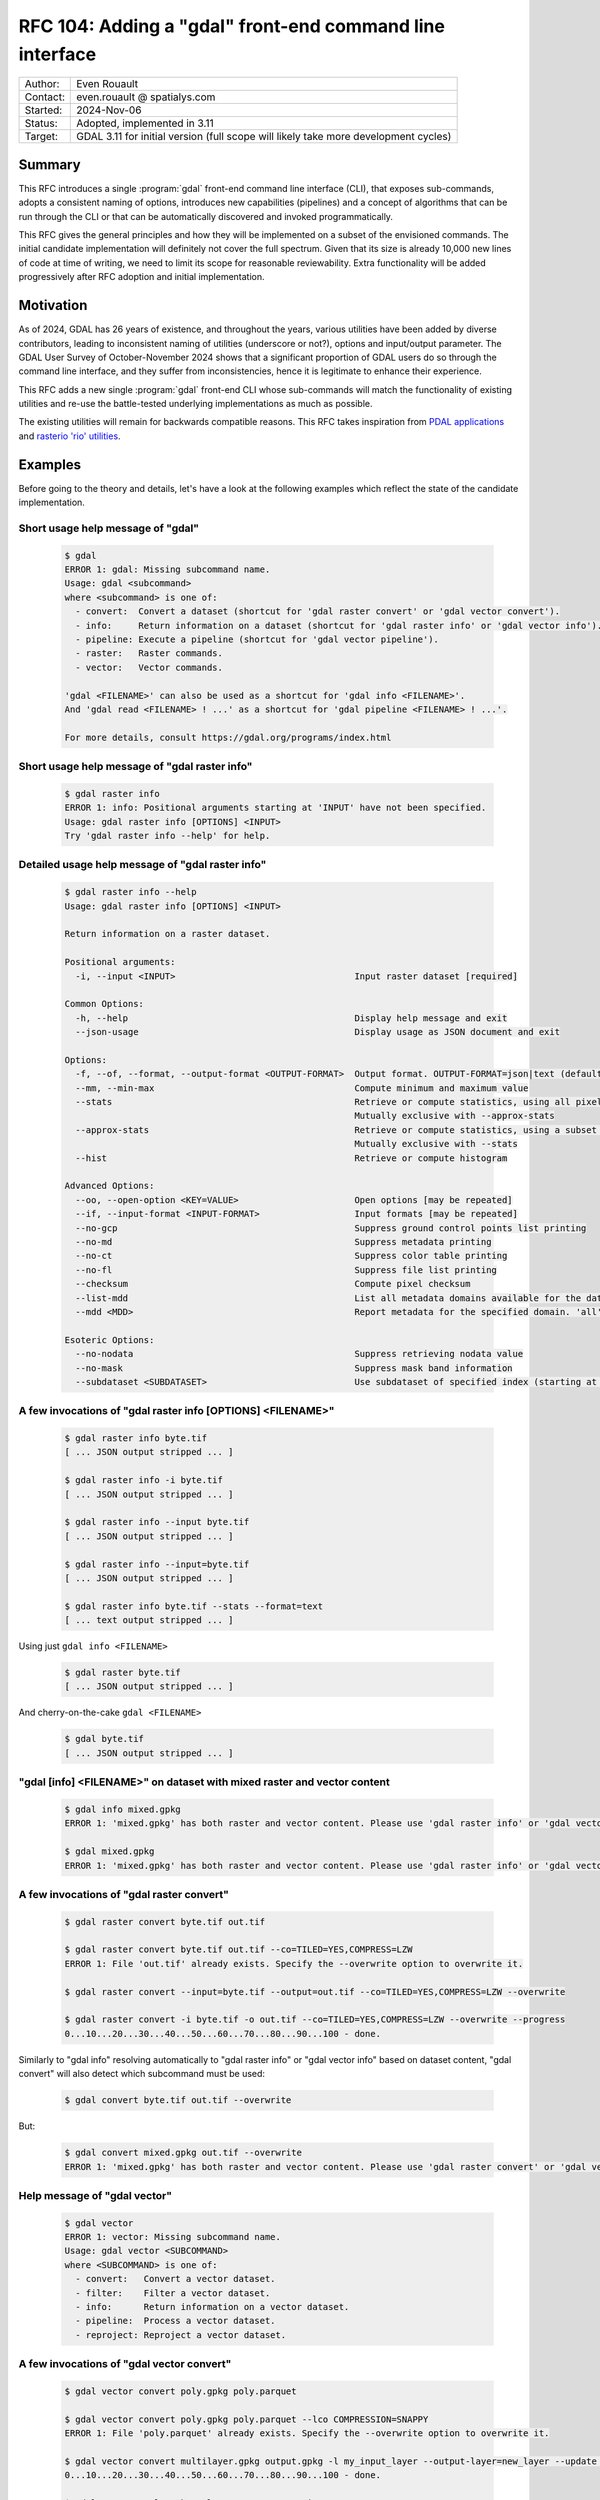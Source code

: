 .. _rfc-104:

===================================================================
RFC 104: Adding a "gdal" front-end command line interface
===================================================================

============== =============================================
Author:        Even Rouault
Contact:       even.rouault @ spatialys.com
Started:       2024-Nov-06
Status:        Adopted, implemented in 3.11
Target:        GDAL 3.11 for initial version (full scope will likely take more development cycles)
============== =============================================

Summary
-------

This RFC introduces a single :program:`gdal` front-end command line interface
(CLI), that exposes sub-commands, adopts a consistent naming of options,
introduces new capabilities (pipelines) and a concept of algorithms that can be
run through the CLI or that can be automatically discovered and
invoked programmatically.

This RFC gives the general principles and how they will be implemented on a
subset of the envisioned commands. The initial candidate implementation will
definitely not cover the full spectrum. Given that its size is already 10,000 new
lines of code at time of writing, we need to limit its scope for reasonable
reviewability. Extra functionality will be added progressively after RFC adoption
and initial implementation.

Motivation
----------

As of 2024, GDAL has 26 years of existence, and throughout the years, various
utilities have been added by diverse contributors, leading to inconsistent
naming of utilities (underscore or not?), options and input/output parameter.
The GDAL User Survey of October-November 2024 shows that a significant proportion
of GDAL users do so through the command line interface, and they suffer from
inconsistencies, hence it is legitimate to enhance their experience.

This RFC adds a new single :program:`gdal` front-end CLI whose sub-commands will
match the functionality of existing utilities and re-use
the battle-tested underlying implementations as much as possible.

The existing utilities will remain for backwards compatible reasons.
This RFC takes inspiration from `PDAL applications <https://pdal.io/en/2.8.1/apps/index.html>`__
and `rasterio 'rio' utilities <https://rasterio.readthedocs.io/en/stable/api/rasterio.html>`__.

Examples
--------

Before going to the theory and details, let's have a look at the following examples
which reflect the state of the candidate implementation.

Short usage help message of "gdal"
++++++++++++++++++++++++++++++++++

  .. code-block:: shell

    $ gdal
    ERROR 1: gdal: Missing subcommand name.
    Usage: gdal <subcommand>
    where <subcommand> is one of:
      - convert:  Convert a dataset (shortcut for 'gdal raster convert' or 'gdal vector convert').
      - info:     Return information on a dataset (shortcut for 'gdal raster info' or 'gdal vector info').
      - pipeline: Execute a pipeline (shortcut for 'gdal vector pipeline').
      - raster:   Raster commands.
      - vector:   Vector commands.

    'gdal <FILENAME>' can also be used as a shortcut for 'gdal info <FILENAME>'.
    And 'gdal read <FILENAME> ! ...' as a shortcut for 'gdal pipeline <FILENAME> ! ...'.

    For more details, consult https://gdal.org/programs/index.html


Short usage help message of "gdal raster info"
++++++++++++++++++++++++++++++++++++++++++++++

  .. code-block:: shell

    $ gdal raster info
    ERROR 1: info: Positional arguments starting at 'INPUT' have not been specified.
    Usage: gdal raster info [OPTIONS] <INPUT>
    Try 'gdal raster info --help' for help.


Detailed usage help message of "gdal raster info"
+++++++++++++++++++++++++++++++++++++++++++++++++

  .. code-block:: shell

    $ gdal raster info --help
    Usage: gdal raster info [OPTIONS] <INPUT>

    Return information on a raster dataset.

    Positional arguments:
      -i, --input <INPUT>                                  Input raster dataset [required]

    Common Options:
      -h, --help                                           Display help message and exit
      --json-usage                                         Display usage as JSON document and exit

    Options:
      -f, --of, --format, --output-format <OUTPUT-FORMAT>  Output format. OUTPUT-FORMAT=json|text (default: json)
      --mm, --min-max                                      Compute minimum and maximum value
      --stats                                              Retrieve or compute statistics, using all pixels
                                                           Mutually exclusive with --approx-stats
      --approx-stats                                       Retrieve or compute statistics, using a subset of pixels
                                                           Mutually exclusive with --stats
      --hist                                               Retrieve or compute histogram

    Advanced Options:
      --oo, --open-option <KEY=VALUE>                      Open options [may be repeated]
      --if, --input-format <INPUT-FORMAT>                  Input formats [may be repeated]
      --no-gcp                                             Suppress ground control points list printing
      --no-md                                              Suppress metadata printing
      --no-ct                                              Suppress color table printing
      --no-fl                                              Suppress file list printing
      --checksum                                           Compute pixel checksum
      --list-mdd                                           List all metadata domains available for the dataset
      --mdd <MDD>                                          Report metadata for the specified domain. 'all' can be used to report metadata in all domains

    Esoteric Options:
      --no-nodata                                          Suppress retrieving nodata value
      --no-mask                                            Suppress mask band information
      --subdataset <SUBDATASET>                            Use subdataset of specified index (starting at 1), instead of the source dataset itself


A few invocations of "gdal raster info [OPTIONS] <FILENAME>"
++++++++++++++++++++++++++++++++++++++++++++++++++++++++++++

  .. code-block:: shell

    $ gdal raster info byte.tif
    [ ... JSON output stripped ... ]

    $ gdal raster info -i byte.tif
    [ ... JSON output stripped ... ]

    $ gdal raster info --input byte.tif
    [ ... JSON output stripped ... ]

    $ gdal raster info --input=byte.tif
    [ ... JSON output stripped ... ]

    $ gdal raster info byte.tif --stats --format=text
    [ ... text output stripped ... ]


Using just ``gdal info <FILENAME>``

  .. code-block:: shell

    $ gdal raster byte.tif
    [ ... JSON output stripped ... ]


And cherry-on-the-cake ``gdal <FILENAME>``

  .. code-block:: shell

    $ gdal byte.tif
    [ ... JSON output stripped ... ]


"gdal [info] <FILENAME>" on dataset with mixed raster and vector content
++++++++++++++++++++++++++++++++++++++++++++++++++++++++++++++++++++++++

  .. code-block:: shell

    $ gdal info mixed.gpkg
    ERROR 1: 'mixed.gpkg' has both raster and vector content. Please use 'gdal raster info' or 'gdal vector info'.

    $ gdal mixed.gpkg
    ERROR 1: 'mixed.gpkg' has both raster and vector content. Please use 'gdal raster info' or 'gdal vector info'.


A few invocations of "gdal raster convert"
++++++++++++++++++++++++++++++++++++++++++

  .. code-block:: shell

    $ gdal raster convert byte.tif out.tif

    $ gdal raster convert byte.tif out.tif --co=TILED=YES,COMPRESS=LZW
    ERROR 1: File 'out.tif' already exists. Specify the --overwrite option to overwrite it.

    $ gdal raster convert --input=byte.tif --output=out.tif --co=TILED=YES,COMPRESS=LZW --overwrite

    $ gdal raster convert -i byte.tif -o out.tif --co=TILED=YES,COMPRESS=LZW --overwrite --progress
    0...10...20...30...40...50...60...70...80...90...100 - done.


Similarly to "gdal info" resolving automatically to "gdal raster info" or "gdal vector info"
based on dataset content, "gdal convert" will also detect which subcommand must be used:

  .. code-block:: shell

    $ gdal convert byte.tif out.tif --overwrite


But:

  .. code-block:: shell

    $ gdal convert mixed.gpkg out.tif --overwrite
    ERROR 1: 'mixed.gpkg' has both raster and vector content. Please use 'gdal raster convert' or 'gdal vector convert'.


Help message of "gdal vector"
++++++++++++++++++++++++++++++++++++++++++++++

  .. code-block:: shell

    $ gdal vector
    ERROR 1: vector: Missing subcommand name.
    Usage: gdal vector <SUBCOMMAND>
    where <SUBCOMMAND> is one of:
      - convert:   Convert a vector dataset.
      - filter:    Filter a vector dataset.
      - info:      Return information on a vector dataset.
      - pipeline:  Process a vector dataset.
      - reproject: Reproject a vector dataset.


A few invocations of "gdal vector convert"
++++++++++++++++++++++++++++++++++++++++++

  .. code-block:: shell

    $ gdal vector convert poly.gpkg poly.parquet

    $ gdal vector convert poly.gpkg poly.parquet --lco COMPRESSION=SNAPPY
    ERROR 1: File 'poly.parquet' already exists. Specify the --overwrite option to overwrite it.

    $ gdal vector convert multilayer.gpkg output.gpkg -l my_input_layer --output-layer=new_layer --update --progress
    0...10...20...30...40...50...60...70...80...90...100 - done.

    $ gdal convert poly.gpkg poly.parquet --overwrite


JSON-formatted detailed usage of "gdal vector convert"
++++++++++++++++++++++++++++++++++++++++++++++++++++++

This mode is rather aimed at application developers that would want to dynamically
generate graphical user interfaces for GDAL algorithms.

  .. code-block:: shell

    $ gdal vector convert --json-usage


  .. code-block:: json

    {
      "name":"convert",
      "full_path":[
        "vector",
        "convert"
      ],
      "description":"Convert a vector dataset.",
      "sub_algorithms":[
      ],
      "input_arguments":[
        {
          "name":"output-format",
          "type":"string",
          "description":"Output format",
          "min_count":0,
          "max_count":1,
          "category":"Base",
          "metadata":{
            "required_capabilities":[
              "DCAP_VECTOR",
              "DCAP_CREATE"
            ]
          }
        },
        {
          "name":"open-option",
          "type":"string_list",
          "description":"Open options",
          "min_count":0,
          "max_count":2147483647,
          "category":"Advanced"
        },
        {
          "name":"input-format",
          "type":"string_list",
          "description":"Input formats",
          "min_count":0,
          "max_count":2147483647,
          "category":"Advanced",
          "metadata":{
            "required_capabilities":[
              "DCAP_VECTOR"
            ]
          }
        },
        {
          "name":"input",
          "type":"dataset",
          "description":"Input vector dataset",
          "min_count":1,
          "max_count":1,
          "category":"Base",
          "dataset_type":[
            "vector"
          ],
          "input_flags":[
            "name",
            "dataset"
          ]
        },
        {
          "name":"creation-option",
          "type":"string_list",
          "description":"Creation option",
          "min_count":0,
          "max_count":2147483647,
          "category":"Base"
        },
        {
          "name":"layer-creation-option",
          "type":"string_list",
          "description":"Layer creation option",
          "min_count":0,
          "max_count":2147483647,
          "category":"Base"
        },
        {
          "name":"overwrite",
          "type":"boolean",
          "description":"Whether overwriting existing output is allowed",
          "default":false,
          "min_count":0,
          "max_count":1,
          "category":"Base"
        },
        {
          "name":"update",
          "type":"boolean",
          "description":"Whether updating existing dataset is allowed",
          "default":false,
          "min_count":0,
          "max_count":1,
          "category":"Base"
        },
        {
          "name":"overwrite-layer",
          "type":"boolean",
          "description":"Whether overwriting existing layer is allowed",
          "default":false,
          "min_count":0,
          "max_count":1,
          "category":"Base"
        },
        {
          "name":"append",
          "type":"boolean",
          "description":"Whether appending to existing layer is allowed",
          "default":false,
          "min_count":0,
          "max_count":1,
          "category":"Base"
        },
        {
          "name":"input-layer",
          "type":"string_list",
          "description":"Input layer name(s)",
          "min_count":0,
          "max_count":2147483647,
          "category":"Base"
        },
        {
          "name":"output-layer",
          "type":"string",
          "description":"Output layer name",
          "min_count":0,
          "max_count":1,
          "category":"Base"
        }
      ],
      "output_arguments":[
      ],
      "input_output_arguments":[
        {
          "name":"output",
          "type":"dataset",
          "description":"Output vector dataset",
          "min_count":1,
          "max_count":1,
          "category":"Base",
          "dataset_type":[
            "vector"
          ],
          "input_flags":[
            "name",
            "dataset"
          ],
          "output_flags":[
            "dataset"
          ]
        }
      ]
    }

.. _rfc104_gdal_vector_pipeline_examples:

A few invocations of "gdal vector pipeline"
+++++++++++++++++++++++++++++++++++++++++++

  .. code-block:: shell

     # The use of the '!' as a step separator is to prevent Unix or Windows shells from
     # trying to use other processes for the "reproject" or "write" steps.
     # Below is a single-process pipeline.
     $ gdal vector pipeline read poly.gpkg ! reproject --dst-crs=EPSG:4326 ! write out.parquet --overwrite

     # Alternative without the "vector" and "pipeline" subcommands, and with --progress
     $ gdal read poly.gpkg ! reproject --dst-crs=EPSG:4326 ! write out.parquet --overwrite  --progress

     # Alternative using an explicit --pipeline switch, and given the quoting, we can use the '|' character
     $ gdal vector pipeline --pipeline="read poly.gpkg | reproject --dst-crs=EPSG:4326 | write out.parquet --overwrite"

     # Works also as a quoted positional argument, and without the "vector" subcommand
     $ gdal pipeline --progress "read poly.gpkg | reproject --dst-crs=EPSG:4326 | write out.parquet --overwrite"


Detailed usage help message of "gdal vector pipeline"
+++++++++++++++++++++++++++++++++++++++++++++++++++++

  .. code-block:: shell

    $ gdal vector pipeline --help
    Usage: gdal vector pipeline [OPTIONS] <PIPELINE>

    Process a vector dataset.

    Positional arguments:

    Common Options:
      -h, --help    Display help message and exit
      --json-usage  Display usage as JSON document and exit
      --progress    Display progress bar

    <PIPELINE> is of the form: read [READ-OPTIONS] ( ! <STEP-NAME> [STEP-OPTIONS] )* ! write [WRITE-OPTIONS]

    Example: 'gdal vector pipeline --progress ! read in.gpkg ! \
                   reproject --dst-crs=EPSG:32632 ! write out.gpkg --overwrite'

    Potential steps are:

    * read [OPTIONS] <INPUT>
    ------------------------

    Read a vector dataset.

    Positional arguments:
      -i, --input <INPUT>                                  Input vector dataset [required]

    Options:
      -l, --layer, --input-layer <INPUT-LAYER>             Input layer name(s) [may be repeated]

    Advanced Options:
      --if, --input-format <INPUT-FORMAT>                  Input formats [may be repeated]
      --oo, --open-option <KEY=VALUE>                      Open options [may be repeated]

    * filter [OPTIONS]
    ------------------

    Filter.

    Options:
      --bbox <BBOX>                                        Bounding box as xmin,ymin,xmax,ymax

    * reproject [OPTIONS]
    ---------------------

    Reproject.

    Options:
      -s, --src-crs <SRC-CRS>                              Source CRS
      -d, --dst-crs <DST-CRS>                              Destination CRS [required]

    * write [OPTIONS] <OUTPUT>
    --------------------------

    Write a vector dataset.

    Positional arguments:
      -o, --output <OUTPUT>                                Output vector dataset [required]

    Options:
      -f, --of, --format, --output-format <OUTPUT-FORMAT>  Output format
      --co, --creation-option <KEY=VALUE>                  Creation option [may be repeated]
      --lco, --layer-creation-option <KEY=VALUE>           Layer creation option [may be repeated]
      --overwrite                                          Whether overwriting existing output is allowed
      --update                                             Whether updating existing dataset is allowed
      --overwrite-layer                                    Whether overwriting existing layer is allowed
      --append                                             Whether appending to existing layer is allowed
      -l, --output-layer <OUTPUT-LAYER>                    Output layer name


The filter and reproject steps can also be used as direct "gdal vector" standalone
subcommands, in which case they are augmented with the options of the 'read' and
'write' steps:

  .. code-block:: shell

    $ gdal vector reproject --help
    Usage: gdal vector reproject [OPTIONS] <INPUT> <OUTPUT>

    Reproject a vector dataset.

    Positional arguments:
      -i, --input <INPUT>                                  Input vector dataset [required]
      -o, --output <OUTPUT>                                Output vector dataset [required]

    Common Options:
      -h, --help                                           Display help message and exit
      --json-usage                                         Display usage as JSON document and exit
      --progress                                           Display progress bar

    Options:
      -l, --layer, --input-layer <INPUT-LAYER>             Input layer name(s) [may be repeated]
      -f, --of, --format, --output-format <OUTPUT-FORMAT>  Output format
      --co, --creation-option <KEY>=<VALUE>                Creation option [may be repeated]
      --lco, --layer-creation-option <KEY>=<VALUE>         Layer creation option [may be repeated]
      --overwrite                                          Whether overwriting existing output is allowed
      --update                                             Whether to open existing dataset in update mode
      --overwrite-layer                                    Whether overwriting existing layer is allowed
      --append                                             Whether appending to existing layer is allowed
      --output-layer <OUTPUT-LAYER>                        Output layer name
      -s, --src-crs <SRC-CRS>                              Source CRS
      -d, --dst-crs <DST-CRS>                              Destination CRS [required]

    Advanced Options:
      --if, --input-format <INPUT-FORMAT>                  Input formats [may be repeated]
      --oo, --open-option <KEY=VALUE>                      Open options [may be repeated]


CLI specification
-----------------

Subcommand syntax
+++++++++++++++++

.. code-block:: shell

        gdal <subcommand> [<subsubcommand>]... [<options>]... [<positional arguments>]...

where subcommand is something like ``raster``, ``vector``, etc. with potential
sub-subcommand like ``info``, ``convert``, etc.

Option naming conventions
+++++++++++++++++++++++++

* One-letter short names preceded with dash: ``-z``

  When a value is specified, it must be separated with a space: ``-z <value>``

* Longer names preceded with two dashes and using dash to separate words,
  lower-case capitalized: ``--long-name``

  When a single value is expected, it must be separated with a space or equal sign:
  ``--long-name <value>`` or ``--long-name=<value>``.

  In the rest of the document, we will use the version with a space separator,
  but equal sign is also accepted.

Repeated values / multi-valued options
++++++++++++++++++++++++++++++++++++++

Existing GDAL command line utilities have an inconsistent strategy regarding
how to specify repeated values (band indices, nodata values, etc.), sometimes
with the switch being repeated many times, sometimes with a single switch but
the values being grouped together and separated with spaces or commas.

With this RFC, for arguments of list types, 2 variants will be supported:

- values passed at the same time (packed values), separated by a ``,`` (comma):
  ``--co KEY1=VALUE1,KEY2=VALUE2``

- or values are passed one by one with the option being repeated:
  ``--co KEY1=VALUE1 --co KEY2=VALUE2``

In some cases, in particular when a fixed number of values is expected, or
if the order of values in the list matters, like a bounding-box argument,
the argument can be declared to accept packed values only, like in
``--bbox <xmin>,<ymin>,<xmax>,<ymax>``

Specification of input and output files/datasets
+++++++++++++++++++++++++++++++++++++++++++++++++

Two possibilities will be offered:

* positional arguments with input(s) first, output last

  .. code-block:: shell

        gdal <subcommand> <input1> [<input2>]... <output>

* using ``-i / --input`` and ``-o / --output``

  .. code-block:: shell

        gdal <subcommand> -i <input1> [-i <input2>]... -o <output>

Reserved switches
+++++++++++++++++

The following switches are reserved. Meaning that if a subcommand uses them,
it must be with their below semantics and syntax.

* ``-h``, ``--help``: display detailed help synopsis

* ``-i <name>``, ``--input <name>``: specify input file/dataset

* ``-o <name>``, ``--output <name>``: specify output file/dataset

* ``--overwrite``: whether overwriting the output file is allowed. Defaults to no, that is execution will fail if the output file already exists.

* ``-f <format>``, ``--of <format>``: output format. Value is a (not always so)
  "short" driver name: ``GTiff``, ``COG``, ``GPKG``, ``ESRI Shapefile``.
  Also used by ``gdal info`` to select JSON vs text output

* ``--if <format>``: input format. Value is a short driver name.
  Used when autodetection of the appropriate driver fails.

* ``-b <band_number>``, ``--band <band_number>``: specify input raster band number.
  May be repeated for utilities supporting multiple bands

* ``-l <name>``, ``--layer <name>``: specify input vector layer name.
  May be repeated for utilities supporting multiple layers

* ``--co <NAME>=<VALUE>``: driver specific creation option. May be repeated.

* ``--oo <NAME>=<VALUE>``: driver specific open option. May be repeated.

* ``--ot {Byte|UInt16|...}``: output data type (for raster output)

* ``--bbox <xmin>,<ymin>,<xmax>,<ymax>``: as used by ``gdal vector info``,
  ``gdal vector convert``, ``gdal raster convert``

* ``--src-crs <crs_spec>``: Override source CRS specification. Accept ``--s_srs`` as hidden alias for old CLI compatibility.

* ``--dst-crs <crs_spec>``: Define target CRS specification. Accept ``--t_srs`` as hidden alias for old CLI compatibility.

* ``--override-crs <crs_spec>``: Override CRS without reprojection. Accept ``--a_srs`` as hidden alias for old CLI compatibility.

gdal info
+++++++++

This subcommand will merge together :ref:`gdalinfo`, :ref:`ogrinfo` and :ref:`gdalmdiminfo`.
It will :cpp:func:`GDALDataset::Open` the specified dataset in raster and vector mode.
If the dataset is only a raster one, it will automatically resolve as the sub-subcommand "gdal raster info".
If the dataset is only a vector one, it will automatically resolve as the sub-subcommand as "gdal vector info".

In this automated mode, no switch besides open options can be specified, given that we don't know yet in which mode to open.

If the dataset has both raster and vector content, an error will be emitted, inviting the user to specify explicitly the raster or vector mode.

Example:

  .. code-block:: shell

        gdal info my.tif

        gdal info my.gpkg

The main :program:`gdal` utility will also accept ``gdal [OPTIONS] <FILENAME>``
as a shortcut for ``gdal info [OPTIONS] <FILENAME>``.

gdal raster info
++++++++++++++++

Equivalent of existing :ref:`gdalinfo`

Synopsis: ``gdal raster info [-i <filename>] [other options] <filename>``

Example:

  .. code-block:: shell

        gdal raster info my.gpkg

Switches:

* ``-f json|text``, ``--of json|text``: output format. Will default to JSON.

* ``--min-max``

* ``--stats``

* ``--approx-stats``

* ``--hist``

* ``--no-gcp``

* ``--no-md``

* ``--no-ct``

* ``--no-fl``

* ``--no-nodata``

* ``--no-mask``

* ``--checksum``

* ``--list-mdd``

* ``--mdd <domain>|all``

* ``--subdataset <num>``

gdal vector info
++++++++++++++++

Equivalent of existing :ref:`ogrinfo`

Synopsis: ``gdal vector info [-i <filename>] [other options] <filename> [<layername>]...``

Example:

  .. code-block:: shell

        gdal vector info my.gpkg

Switches:

* ``-f json|text``, ``--of json|text``: output format. Will default to JSON.

* ``--sql <statement>``

* ``-l <name>``, ``--layer <name>``

* ``--update``: New default will be read-only

* ``--interleaved-layers``: a.k.a random layer reading mode (ogrinfo ``-al``), for OSM and GMLAS mostly.

* ``--where <statement>``

* ``--dialect <dialectname>``

* ``--bbox <xmin>,<ymin>,<xmax>,<ymax>``


gdal multidim info
++++++++++++++++++

Equivalent of existing :ref:`gdalmdiminfo`

Details will be fleshed out in the pull request implementing it.

gdal raster convert
+++++++++++++++++++

Equivalent of existing :ref:`gdal_translate`

Initial options below. More to be added.

.. code-block::

    Positional arguments:
      -i, --input <INPUT>                                  Input raster dataset [required]
      -o, --output <OUTPUT>                                Output raster dataset (created by algorithm) [required]

    Common Options:
      -h, --help                                           Display help message and exit
      --json-usage                                         Display usage as JSON document and exit
      --progress                                           Display progress bar

    Options:
      -f, --of, --format, --output-format <OUTPUT-FORMAT>  Output format
      --co, --creation-option <KEY=VALUE>                  Creation option [may be repeated]
      --overwrite                                          Whether overwriting existing output is allowed
                                                           Mutually exclusive with --append
      --append                                             Append as a subdataset to existing output
                                                           Mutually exclusive with --overwrite

    Advanced Options:
      --oo, --open-option <KEY=VALUE>                      Open options [may be repeated]
      --if, --input-format <INPUT-FORMAT>                  Input formats [may be repeated]


gdal vector convert
+++++++++++++++++++

Equivalent of existing :ref:`ogr2ogr`

Initial options below. More to be added, but presumably not all existing options
of ``ogr2ogr``.

.. code-block::

    Positional arguments:
      -i, --input <INPUT>                                  Input vector dataset [required]
      -o, --output <OUTPUT>                                Output vector dataset [required]

    Common Options:
      -h, --help                                           Display help message and exit
      --json-usage                                         Display usage as JSON document and exit
      --progress                                           Display progress bar

    Options:
      -f, --of, --format, --output-format <OUTPUT-FORMAT>  Output format
      --co, --creation-option <KEY=VALUE>                  Creation option [may be repeated]
      --lco, --layer-creation-option <KEY=VALUE>           Layer creation option [may be repeated]
      --overwrite                                          Whether overwriting existing output is allowed
      --update                                             Whether updating existing dataset is allowed
      --overwrite-layer                                    Whether overwriting existing layer is allowed
      --append                                             Whether appending to existing layer is allowed
      -l, --layer, --input-layer <INPUT-LAYER>             Input layer name(s) [may be repeated]
      --output-layer <OUTPUT-LAYER>                        Output layer name

    Advanced Options:
      --oo, --open-option <KEY=VALUE>                      Open options [may be repeated]
      --if, --input-format <INPUT-FORMAT>                  Input formats [may be repeated]


gdal vector pipeline
++++++++++++++++++++

"Equivalent" of existing :ref:`ogr2ogr`

Refer to above :ref:`examples <rfc104_gdal_vector_pipeline_examples>`.

A pipeline is the succession of several processing steps. One issue with ``ogr2ogr``
is that it offers tons of different processings that can be combined together,
but it is not always obvious to know in which order they are applied. In some
cases, we had to duplicate options, like ``-clipsrc`` and ``-clipdst`` to offer
a way of clipping geometries before or after reprojection. It can be more natural
to explicitly specified in which order operations should be conducted, like

- read the input dataset
- filter on a bounding box (in the CRS of the input layer)
- reproject to some other CRS
- clip geometries to a rectangle (in the new CRS)
- ... some other operation ...
- write to final file.

Available steps currently are:

- "read": required to be first. Possibility to select all, one or a subset of input layers
- "filter": filtering by bounding box, or where clause
- "reproject"
- "write": required to be last

More steps to be added in follow-up pull requests.

There might be a loss of efficiency in having separate steps that iterate over
(on-the-fly / streamed) features returned by the previous step(s) and generating
new (on-the-fly / streamed) ones. In the most simple cases, we might be able to
"compile" steps into GDALVectorTranslate() single invocation. That might be done
in follow-up pull requests to the initial candidate implementation of this RFC.

Further enhancements might support non-linear pipelines (that is forming a
directed acyclic graph), and strategies to multi-thread some processing (for example,
a reprojection step could acquire N batches of X features from its source layer,
and then reproject each batch in a dedicated thread. But at the expense of a greater
usage of RAM to be able to store N * X features at once.)

gdal multidim convert
+++++++++++++++++++++

Equivalent of existing :ref:`gdalmdimtranslate`

Details will be fleshed out in the pull request implementing it.

gdal warp ?
+++++++++++

Equivalent, or subset, of existing :ref:`gdalwarp`

.. note::

    In the User Survey, a number of users have expressed a wish to have
    gdal_translate and gdalwarp functionality merged together. This RFC does not
    attempt at addressing that. Or should it... ? That'd be a huge topic

Note that warp is also a bit of a misnomer as gdalwarp can mosaic.

Details will be fleshed out in the pull request implementing it.

gdal raster contour
+++++++++++++++++++

Equivalent of existing :ref:`gdal_contour`

Details will be fleshed out in the pull request implementing it.


gdal vector rasterize
+++++++++++++++++++++

Equivalent of existing :ref:`gdal_rasterize`

Details will be fleshed out in the pull request implementing it.


gdal raster create
++++++++++++++++++

Details will be fleshed out in the pull request implementing it.

gdal raster footprint
+++++++++++++++++++++

Equivalent of existing :ref:`gdal_footprint`

Details will be fleshed out in the pull request implementing it.

gdal dem
++++++++

Equivalent of existing :ref:`gdaldem`

Including ``viewhsed`` (equivalent of existing :ref:`gdal_viewshed`) as a subcommand,
along side with the current modes of gdaldem: ``hillshade``, ``slope``, etc.

Details will be fleshed out in the pull request implementing it.

gdal grid
+++++++++

Equivalent of existing :ref:`gdal_grid`

grid is a vector to raster operation: should it be a top-level operation, or
a sub-subcommand of the ``raster`` or ``vector`` ones ?

Details will be fleshed out in the pull request implementing it.

gdal raster mosaic
++++++++++++++++++

Equivalent of existing :ref:`gdalbuildvrt` and  :ref:`gdal_translate`.

Details will be fleshed out in the pull request implementing it.

gdal raster tileindex
+++++++++++++++++++++

Equivalent of existing :ref:`gdaltindex`

Details will be fleshed out in the pull request implementing it.

gdal vector tileindex
+++++++++++++++++++++

Equivalent of existing :ref:`ogrtindex`

Details will be fleshed out in the pull request implementing it.

gdal raster cleanborder
++++++++++++++++++++++++

Equivalent of existing :ref:`nearblack`

Details will be fleshed out in the pull request implementing it.

Implementation details
----------------------

New C++ classes: GDALAlgorithm and related classes
++++++++++++++++++++++++++++++++++++++++++++++++++

GDALAlgorithm
*************

A new abstract C++ class, ``GDALAlgorithm``, is added. A GDALAlgorithm can be:

- either a leaf, which performs some processing. e.g. ``convert`` in ``gdal raster convert``

- or a node that lists several available sub-algorithms. e.g. the top-level
  ``gdal`` command, its ``raster`` or ``vector`` subcommands, or their ``info``
  or ``convert`` sub-subcommands).

A GDALAlgorithm has the following main methods:

- ``bool ParseCommandLineArguments(const std::vector<std::string>& args)``:
  args is the list of arguments after the command name. So in
  ``gdal raster info --format=text byte.tif``, args should be set to
  ``["--format=txt", "byte.tif"]``.

  This parsing is done "at hand", that is not using the ``p-ranav/argparser``
  framework we have used in GDAL 3.9 and 3.10 development cycles to renovate
  our existing CLI utilities. I have come to this conclusion because some of
  the behavior I needed to implement would have been to complicate to integrate
  within argparser, some behavior being very GDAL specific (dealing with dataset
  objects, various syntaxic sugar), with a very low chance of being candidates
  for argparser upstream inclusion (or accepted by upstream).
  Extending argparser was felt more difficult to actually re-implement the
  functionality we needed.

- ``bool ValidateArguments()``: checks that all required arguments are set,
  that no mutually exclusive arguments are set, and other consistency checks.
  This method is called both by ``ParseCommandLineArguments`` and ``Run``.
  It is mostly of use for non-CLI usages where users directly instantiate a
  GDALAlgorithm instance and manually set their arguments without using
  ``ParseCommandLineArguments``.

- ``bool Run(GDALProgressFunc pfnProgress, void* pUserData)``: actually run the
  algorithm. If invoked on a node, it forwards execution down to the actual
  leaf. ``Run()`` is non-virtual: implementations need to implement ``RunImpl()``
  which is invoked by ``Run()``

- ``bool Close()``: close datasets and get back potential error status resulting
  from that. This is for example used by the :file:`gdal.cpp` main binary to
  determine the process status code, if an error would occur during flushing
  to disk of the output dataset after successful ``Run()`` execution.

Non-CLI users can invoke the following methods:

- ``std::vector<std::unique_ptr<GDALAlgorithmArg>> &GetArgs()``: returns the
  list of potential arguments. They are initially in a un-set state (with a
  default value) and can be set by calling the ``GDALAlgorithm::Set()`` methods

- ``GDALAlgorithmArg *GetArg(const std::string &osName)``: return an available
  argument from its name.

.. note::

    This draws loose inspiration from PDAL Kernel and Stage concepts, or
    QGIS processing algorithms.

GDALAlgorithmArg
****************

Models an argument of an algorithm.

An argument has the following properties:

- a (long) name (long meaning 2 letters or more)

- an optional one-letter CLI short name

- a description to display in help messages

- a list of advertized optional alternate of long names

- a list of hidden optional alternate of long names (for backward compatibility, dealing with common typos/variations like "srs" vs "crs")

- a type among: boolean, string, integer, real, dataset, list of string, list of integer, list of real, list of dataset.

- a category for usage presentation: Common, Basic, Advanced, Esoteric, or a custom name

- if it has a role as an input argument: 99% of arguments are input arguments.

- if it has a role as an output argument: this is for example the case for algorithms whose output is a dataset.
  The "output" dataset is typically both an input and output argument.
  The ``std::string GDALArgDatasetValue::name`` member is an input value of an algorithm.
  The ``GDALDataset* GDALArgDatasetValue::poDS`` member is an output value of an algorithm, that
  can be used in non-CLI contexts

- an optional name for the mutually exclusion group to which it belongs

- a minimum number of occurrences for its values: 0 (optional), 1 (requires), 2 or more (multi valued)

- a maximum number of occurrences for its values: only allowed to be greater than 1 for list-types of arguments

- a pointer to a variable of the type consistent with its type (``bool*``,
  ``std::string*``, ``int*``, ``double*``, ``GDALArgDatasetValue``,
  ``std::vector<std::string>*``, ``std::vector<int>*``, ``std::vector<double>*``,
  ``std::vector<GDALArgDatasetValue>*``). The value pointed by this pointer is
  modified by the ``Set()`` methods.

- an optional declared default value (if no declared default value, nor explicitly set value, the initial state of the variable pointed by the above mentioned pointer will be the value, that is a kind of implicit default value)

- whether it has been explicitly set.

- ``key: list of string`` free metadata. For example the ``format`` argument
  uses the ``required_capabilities`` key and ``DCAP_RASTER``, ``DCAP_VECTOR``,
  ``DCAP_CREATE``, etc. as values to declare the expected capability of the
  specified input/output format.

- a list of action callbacks that are triggered by the ``Set`` method.

- a list of validation callbacks that are triggered by the ``Set`` method.
  Each callback may return false to mean that the new value is invalid.

GDALArgDatasetValue
*******************

This class models an argument that holds a GDALDataset. It stores a dataset
name or a ``GDALDataset*`` pointer itself (with information if its ownership
is transferred to the GDALArgDatasetValue instance).
This is done this way to be compatible both of CLI usage where only dataset names
are specified, or programmatic usages where passing dataset names or passing/getting
``GDALDataset*`` pointers might be preferred. That later mode is also used by
``gdal vector pipeline`` to bind together the output of a step to the input of
the following step.

``GDALArgDatasetValue`` has also ``inputFlags`` and ``outputFlags`` properties
to indicate if it supports specifying only the dataset name, only the dataset object,
or both when it is used as an input, or if it generates the dataset name,
the dataset object or both when it is used as an output.

The GDALAlgorithm class itself has logic, triggered during the validation phase,
to open the ``GDALDataset*`` from its name for input arguments, taking into
account potential open options and allowed input formats.
It has also very specific logic to realize that if both the ``input`` and
``output`` arguments point to the same dataset name, a single ``GDALDataset*``
instance must be set onto both for drivers that require it (typically SQLite
based ones).

GDALAlgorithmRegistry
*********************

Instances of this class store a list of C++ types implementing GDALAlgorithm.

It is used by GDALAlgorithm itself for nodes to reference their potential children.

It is extended by a GDALGlobalAlgorithmRegistry to offer a singleton that lists all
top-level nodes (``raster``, ``vector``, etc.). Potentially code external to GDAL
could register a new command available for use by :program:`gdal` in a GDAL plugin.

It is also used by the ``GDALVectorPipelineAlgorithm`` to list its potential steps.

C API
+++++

The C API will map most of the functionality of ``GDALAlgorithm``,
``GDALAlgorithmArg``, ``GDALArgDatasetValue`` and ``GDALAlgorithmRegistry``.

Below is an extract of the beginning of https://github.com/rouault/gdal/blob/rfc104/gcore/gdalalgorithm.h

.. code-block:: c

    /** Type of an argument */
    typedef enum GDALAlgorithmArgType
    {
        /** Boolean type. Value is a bool. */
        GAAT_BOOLEAN,
        /** Single-value string type. Value is a std::string */
        GAAT_STRING,
        /** Single-value integer type. Value is a int */
        GAAT_INTEGER,
        /** Single-value real type. Value is a double */
        GAAT_REAL,
        /** Dataset type. Value is a GDALArgDatasetValue */
        GAAT_DATASET,
        /** Multi-value string type. Value is a std::vector<std::string> */
        GAAT_STRING_LIST,
        /** Multi-value integer type. Value is a std::vector<int> */
        GAAT_INTEGER_LIST,
        /** Multi-value real type. Value is a std::vector<double> */
        GAAT_REAL_LIST,
        /** Multi-value dataset type. Value is a std::vector<GDALArgDatasetValue> */
        GAAT_DATASET_LIST,
    } GDALAlgorithmArgType;

    /** Return whether the argument type is a list / multi-valued one. */
    bool CPL_DLL GDALAlgorithmArgTypeIsList(GDALAlgorithmArgType type);

    /** Return the string representation of the argument type */
    const char CPL_DLL *GDALAlgorithmArgTypeName(GDALAlgorithmArgType type);

    /** Opaque C type for GDALArgDatasetValue */
    typedef struct GDALArgDatasetValueHS *GDALArgDatasetValueH;

    /** Opaque C type for GDALAlgorithmArg */
    typedef struct GDALAlgorithmArgHS *GDALAlgorithmArgH;

    /** Opaque C type for GDALAlgorithm */
    typedef struct GDALAlgorithmHS *GDALAlgorithmH;

    /** Opaque C type for GDALAlgorithmRegistry */
    typedef struct GDALAlgorithmRegistryHS *GDALAlgorithmRegistryH;

    /************************************************************************/
    /*                  GDALAlgorithmRegistryH API                          */
    /************************************************************************/

    GDALAlgorithmRegistryH CPL_DLL GDALGetGlobalAlgorithmRegistry(void);

    void CPL_DLL GDALAlgorithmRegistryRelease(GDALAlgorithmRegistryH);

    char CPL_DLL **GDALAlgorithmRegistryGetAlgNames(GDALAlgorithmRegistryH);

    GDALAlgorithmH CPL_DLL GDALAlgorithmRegistryInstantiateAlg(
        GDALAlgorithmRegistryH, const char *pszAlgName);

    /************************************************************************/
    /*                        GDALAlgorithmH API                            */
    /************************************************************************/

    void CPL_DLL GDALAlgorithmRelease(GDALAlgorithmH);

    const char CPL_DLL *GDALAlgorithmGetName(GDALAlgorithmH);

    const char CPL_DLL *GDALAlgorithmGetDescription(GDALAlgorithmH);

    const char CPL_DLL *GDALAlgorithmGetLongDescription(GDALAlgorithmH);

    const char CPL_DLL *GDALAlgorithmGetHelpFullURL(GDALAlgorithmH);

    bool CPL_DLL GDALAlgorithmHasSubAlgorithms(GDALAlgorithmH);

    char CPL_DLL **GDALAlgorithmGetSubAlgorithmNames(GDALAlgorithmH);

    GDALAlgorithmH CPL_DLL
    GDALAlgorithmInstantiateSubAlgorithm(GDALAlgorithmH, const char *pszSubAlgName);

    bool CPL_DLL GDALAlgorithmParseCommandLineArguments(GDALAlgorithmH,
                                                        CSLConstList papszArgs);

    GDALAlgorithmH CPL_DLL GDALAlgorithmGetActualAlgorithm(GDALAlgorithmH);

    bool CPL_DLL GDALAlgorithmRun(GDALAlgorithmH, GDALProgressFunc pfnProgress,
                                  void *pProgressData);

    bool CPL_DLL GDALAlgorithmFinalize(GDALAlgorithmH);

    char CPL_DLL *GDALAlgorithmGetUsageAsJSON(GDALAlgorithmH);

    char CPL_DLL **GDALAlgorithmGetArgNames(GDALAlgorithmH);

    GDALAlgorithmArgH CPL_DLL GDALAlgorithmGetArg(GDALAlgorithmH,
                                                  const char *pszArgName);

    /************************************************************************/
    /*                      GDALAlgorithmArgH API                           */
    /************************************************************************/

    void CPL_DLL GDALAlgorithmArgRelease(GDALAlgorithmArgH);

    const char CPL_DLL *GDALAlgorithmArgGetName(GDALAlgorithmArgH);

    GDALAlgorithmArgType CPL_DLL GDALAlgorithmArgGetType(GDALAlgorithmArgH);

    const char CPL_DLL *GDALAlgorithmArgGetDescription(GDALAlgorithmArgH);

    const char CPL_DLL *GDALAlgorithmArgGetShortName(GDALAlgorithmArgH);

    char CPL_DLL **GDALAlgorithmArgGetAliases(GDALAlgorithmArgH);

    const char CPL_DLL *GDALAlgorithmArgGetMetaVar(GDALAlgorithmArgH);

    const char CPL_DLL *GDALAlgorithmArgGetCategory(GDALAlgorithmArgH);

    bool CPL_DLL GDALAlgorithmArgIsPositional(GDALAlgorithmArgH);

    bool CPL_DLL GDALAlgorithmArgIsRequired(GDALAlgorithmArgH);

    int CPL_DLL GDALAlgorithmArgGetMinCount(GDALAlgorithmArgH);

    int CPL_DLL GDALAlgorithmArgGetMaxCount(GDALAlgorithmArgH);

    bool CPL_DLL GDALAlgorithmArgGetPackedValuesAllowed(GDALAlgorithmArgH);

    bool CPL_DLL GDALAlgorithmArgGetRepeatedArgAllowed(GDALAlgorithmArgH);

    char CPL_DLL **GDALAlgorithmArgGetChoices(GDALAlgorithmArgH);

    bool CPL_DLL GDALAlgorithmArgIsExplicitlySet(GDALAlgorithmArgH);

    bool CPL_DLL GDALAlgorithmArgHasDefaultValue(GDALAlgorithmArgH);

    bool CPL_DLL GDALAlgorithmArgIsHiddenForCLI(GDALAlgorithmArgH);

    bool CPL_DLL GDALAlgorithmArgIsOnlyForCLI(GDALAlgorithmArgH);

    bool CPL_DLL GDALAlgorithmArgIsInput(GDALAlgorithmArgH);

    bool CPL_DLL GDALAlgorithmArgIsOutput(GDALAlgorithmArgH);

    const char CPL_DLL *GDALAlgorithmArgGetMutualExclusionGroup(GDALAlgorithmArgH);

    bool CPL_DLL GDALAlgorithmArgGetAsBoolean(GDALAlgorithmArgH);

    const char CPL_DLL *GDALAlgorithmArgGetAsString(GDALAlgorithmArgH);

    GDALArgDatasetValueH
        CPL_DLL GDALAlgorithmArgGetAsDatasetValue(GDALAlgorithmArgH);

    int CPL_DLL GDALAlgorithmArgGetAsInteger(GDALAlgorithmArgH);

    double CPL_DLL GDALAlgorithmArgGetAsDouble(GDALAlgorithmArgH);

    char CPL_DLL **GDALAlgorithmArgGetAsStringList(GDALAlgorithmArgH);

    const int CPL_DLL *GDALAlgorithmArgGetAsIntegerList(GDALAlgorithmArgH,
                                                        size_t *pnCount);

    const double CPL_DLL *GDALAlgorithmArgGetAsDoubleList(GDALAlgorithmArgH,
                                                          size_t *pnCount);

    bool CPL_DLL GDALAlgorithmArgSetAsBoolean(GDALAlgorithmArgH, bool);

    bool CPL_DLL GDALAlgorithmArgSetAsString(GDALAlgorithmArgH, const char *);

    bool CPL_DLL GDALAlgorithmArgSetAsDatasetValue(GDALAlgorithmArgH hArg,
                                                   GDALArgDatasetValueH value);

    bool CPL_DLL GDALAlgorithmArgSetDataset(GDALAlgorithmArgH hArg, GDALDatasetH);

    bool CPL_DLL GDALAlgorithmArgSetAsInteger(GDALAlgorithmArgH, int);

    bool CPL_DLL GDALAlgorithmArgSetAsDouble(GDALAlgorithmArgH, double);

    bool CPL_DLL GDALAlgorithmArgSetAsStringList(GDALAlgorithmArgH, CSLConstList);

    bool CPL_DLL GDALAlgorithmArgSetAsIntegerList(GDALAlgorithmArgH, size_t nCount,
                                                  const int *pnValues);

    bool CPL_DLL GDALAlgorithmArgSetAsDoubleList(GDALAlgorithmArgH, size_t nCount,
                                                 const double *pnValues);

    /** Binary-or combination of GDAL_OF_RASTER, GDAL_OF_VECTOR,
     * GDAL_OF_MULTIDIM_RASTER, possibly with GDAL_OF_UPDATE.
     */
    typedef int GDALArgDatasetType;

    GDALArgDatasetType CPL_DLL GDALAlgorithmArgGetDatasetType(GDALAlgorithmArgH);

    /** Bit indicating that the name component of GDALArgDatasetValue is accepted. */
    #define GADV_NAME (1 << 0)
    /** Bit indicating that the dataset component of GDALArgDatasetValue is accepted. */
    #define GADV_OBJECT (1 << 1)

    int CPL_DLL GDALAlgorithmArgGetDatasetInputFlags(GDALAlgorithmArgH);

    int CPL_DLL GDALAlgorithmArgGetDatasetOutputFlags(GDALAlgorithmArgH);

    /************************************************************************/
    /*                    GDALArgDatasetValueH API                          */
    /************************************************************************/

    GDALArgDatasetValueH CPL_DLL GDALArgDatasetValueCreate(void);

    void CPL_DLL GDALArgDatasetValueRelease(GDALArgDatasetValueH);

    const char CPL_DLL *GDALArgDatasetValueGetName(GDALArgDatasetValueH);

    GDALDatasetH CPL_DLL GDALArgDatasetValueGetDatasetRef(GDALArgDatasetValueH);

    GDALDatasetH
        CPL_DLL GDALArgDatasetValueGetDatasetIncreaseRefCount(GDALArgDatasetValueH);

    void CPL_DLL GDALArgDatasetValueSetName(GDALArgDatasetValueH, const char *);

    void CPL_DLL GDALArgDatasetValueSetDataset(GDALArgDatasetValueH, GDALDatasetH);

SWIG API
++++++++

All the above C API will be directly mapped to equivalent SWIG classes and methods.

It will be available in a new `swig/include/Algorithm.i <https://github.com/rouault/gdal/blob/rfc104/swig/include/Algorithm.i>`__
file.`

It will be used by our Python autotest suite, as most of the testing
will be done through that way.

``gdal`` binary
+++++++++++++++

gdal.cpp is a ~ 50 line of code launcher script that queries the ``gdal`` main
algorithm, passes it to it the command line arguments and execute the
``GDALAlgorithm::Run`` method.

Out of scope
------------

* This RFC only addresses existing C++ utilities. Python utilities that would be
  migrated in the future as C++ utilities should follow this RFC.

* The very specific :ref:`sozip` utility will not follow this RFC. It has been
  design to mimic the existing standard ``zip`` utility.

Backward compatibility
----------------------

Fully backwards compatible. Existing utilities will remain for now, and if the
project decides to retire them in the future, that will likely go through a
multi-year deprecation period. Such decision will be made later, depending on
the maturity of the new unified CLI approach, and its adoption status by the
community.

Before GDAL 3.11 release, we'll need to decide if we advertise the already
implemented commands as stable or experimental. My feeling is that it might be
prudent to label them as experimental for now, but release them as part of
3.11.0 to get broader feedback from users, before stabilizing command and option
names.

Testing
-------

Testing of the parsing logic of GDALAlgorithm, setting argument values will
be done in C++ in :file:`autotest/cpp/test_gdal_algorithm.cpp`.
Testing of the commands and subcommands of ``gdal`` will be done in Python
in :file:`autotest/utilities`.

Documentation
-------------

The new ``gdal`` utility and its commands will be documented in https://gdal.org/programs

Staffing
--------

The candidate implementation will be done by Even Rouault. Full scope will
likely require a team effort, at least if we want to have a significant subset
ready for 3.11. Otherwise it might take several release cycles. At the very least
we'll need double checking of all naming to avoid adding new inconsistencies!

Related issues and PRs
----------------------

* Candidate implementation: https://github.com/OSGeo/gdal/pull/11303

Voting history
--------------

+1 from PSC members JukkaR, DanielM, JavierJS, HowardB and EvenR



.. below is an allow-list for spelling checker.

.. spelling:word-list::
    acyclic
    CLI
    Subcommand
    subcommand
    subcommands
    multidim
    tileindex
    cleanborder
    ranav
    argparser
    GDALAlgorithm
    GDALAlgorithmArg
    GDALArgDatasetValue
    reviewability

